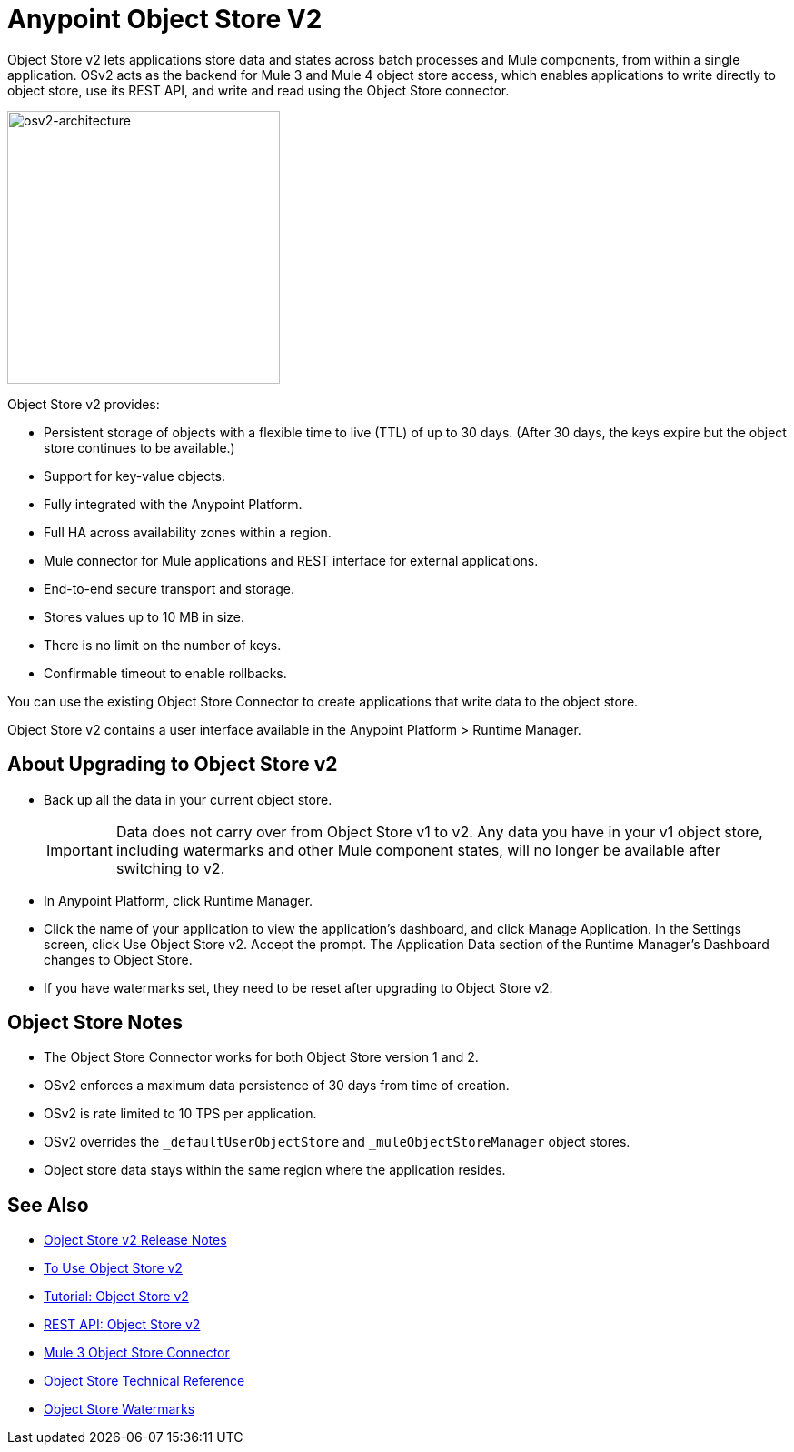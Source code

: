 = Anypoint Object Store V2
:imagesdir: ./_images

Object Store v2 lets applications store data and states across batch processes and Mule components, 
from within a single application. OSv2 acts as the backend for Mule 3 and Mule 4 object store access, which 
enables applications to write directly to object store, use its REST API, and write and read using 
the Object Store connector. 

image:osv2-architecture.png["osv2-architecture",width=300]

Object Store v2 provides:

* Persistent storage of objects with a flexible time to live (TTL) of up to 30 days. (After 30 days, the keys
expire but the object store continues to be available.)
* Support for key-value objects.
* Fully integrated with the Anypoint Platform.
* Full HA across availability zones within a region.
* Mule connector for Mule applications and REST interface for external applications.
* End-to-end secure transport and storage.
* Stores values up to 10 MB in size. 
* There is no limit on the number of keys.
* Confirmable timeout to enable rollbacks.

You can use the existing Object Store Connector to create applications that write data to the object store.

Object Store v2 contains a user interface available in the Anypoint Platform > Runtime Manager. 

== About Upgrading to Object Store v2

* Back up all the data in your current object store.
+
IMPORTANT: Data does not carry over from Object Store v1 to v2.  Any data you have in your v1 object store, including watermarks and other Mule component states, will no longer be available after switching to v2.
+
* In Anypoint Platform, click Runtime Manager.
* Click the name of your application to view the application's dashboard, and click Manage Application. In the Settings screen, click Use Object Store v2. Accept the prompt. The Application Data section of the Runtime Manager's Dashboard changes to Object Store.
* If you have watermarks set, they need to be reset after upgrading to Object Store v2.

== Object Store Notes

* The Object Store Connector works for both Object Store version 1 and 2. 
* OSv2 enforces a maximum data persistence of 30 days from time of creation.
* OSv2 is rate limited to 10 TPS per application.
* OSv2 overrides the `_defaultUserObjectStore` and `_muleObjectStoreManager` object stores.
* Object store data stays within the same region where the application resides.

== See Also

* link:/release-notes/anypoint-osv2-release-notes[Object Store v2 Release Notes]
* link:/object-store/osv2-guide[To Use Object Store v2]
* link:/object-store/osv2-tutorial[Tutorial: Object Store v2]
* link:/object-store/osv2-apis[REST API: Object Store v2]
* link:/mule-user-guide/v/3.9/object-store-connector[Mule 3 Object Store Connector]
* https://mulesoft.github.io/objectstore-connector/[Object Store Technical Reference]
* https://blogs.mulesoft.com/dev/anypoint-platform-dev/data-synchronizing-made-easy-with-mule-watermarks/[Object Store Watermarks]
